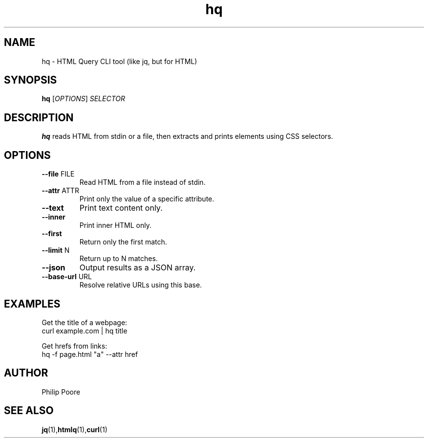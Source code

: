 .TH hq 1 "March 2025" "hq 0.1" "User Commands"
.SH NAME
hq \- HTML Query CLI tool (like jq, but for HTML)

.SH SYNOPSIS
.B hq
.RI [ OPTIONS ] " SELECTOR"

.SH DESCRIPTION
.B hq
reads HTML from stdin or a file, then extracts and prints elements using CSS selectors.

.SH OPTIONS
.TP
.BR --file " FILE"
Read HTML from a file instead of stdin.

.TP
.BR --attr " ATTR"
Print only the value of a specific attribute.

.TP
.BR --text
Print text content only.

.TP
.BR --inner
Print inner HTML only.

.TP
.BR --first
Return only the first match.

.TP
.BR --limit " N"
Return up to N matches.

.TP
.BR --json
Output results as a JSON array.

.TP
.BR --base-url " URL"
Resolve relative URLs using this base.

.SH EXAMPLES
Get the title of a webpage:
.EX
curl example.com | hq title
.EE

Get hrefs from links:
.EX
hq -f page.html "a" --attr href
.EE

.SH AUTHOR
Philip Poore

.SH SEE ALSO
.BR jq (1), htmlq (1), curl (1)